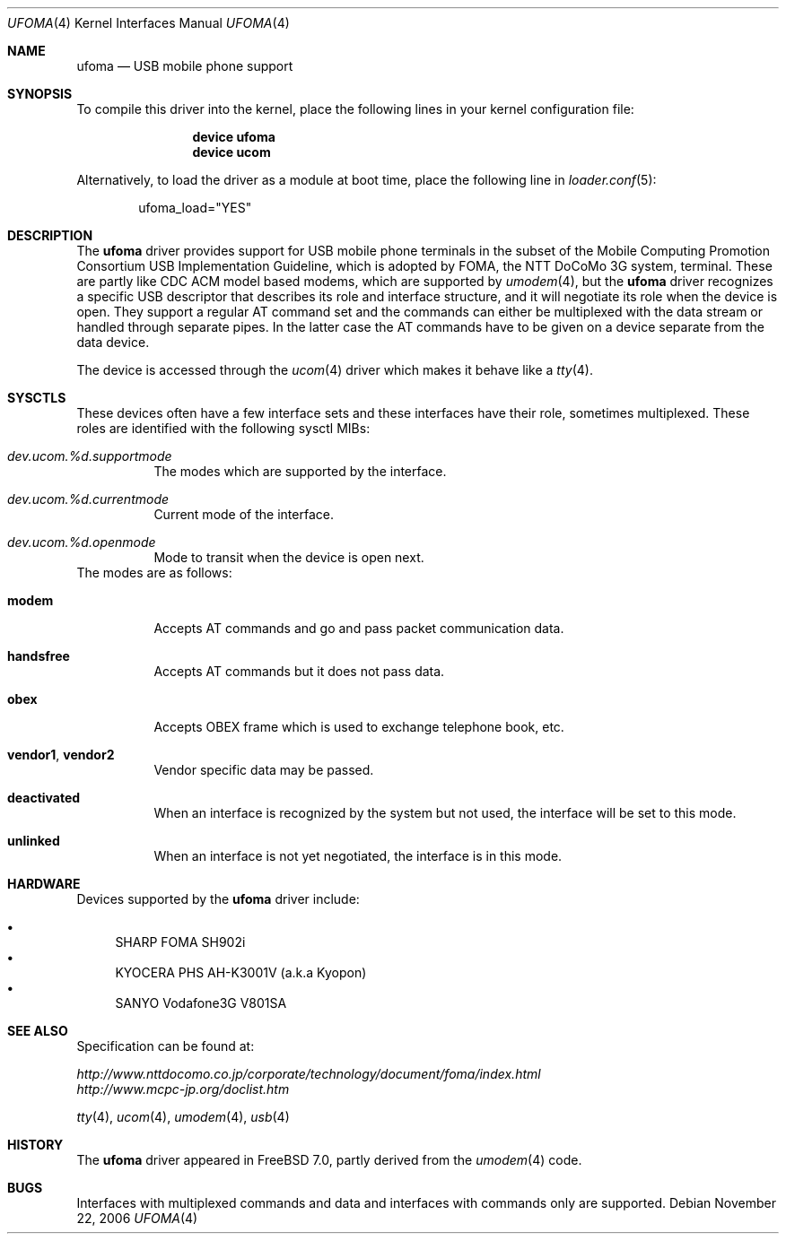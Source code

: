 .\" Copyright (c) 2006 Takanori Watanabe.
.\" All rights reserved.
.\"
.\" This code is derived from software contributed to The NetBSD Foundation
.\" by Lennart Augustsson.
.\"
.\" Redistribution and use in source and binary forms, with or without
.\" modification, are permitted provided that the following conditions
.\" are met:
.\" 1. Redistributions of source code must retain the above copyright
.\"    notice, this list of conditions and the following disclaimer.
.\" 2. Redistributions in binary form must reproduce the above copyright
.\"    notice, this list of conditions and the following disclaimer in the
.\"    documentation and/or other materials provided with the distribution.
.\"
.\" THIS SOFTWARE IS PROVIDED BY THE NETBSD FOUNDATION, INC. AND CONTRIBUTORS
.\" ``AS IS'' AND ANY EXPRESS OR IMPLIED WARRANTIES, INCLUDING, BUT NOT LIMITED
.\" TO, THE IMPLIED WARRANTIES OF MERCHANTABILITY AND FITNESS FOR A PARTICULAR
.\" PURPOSE ARE DISCLAIMED.  IN NO EVENT SHALL THE FOUNDATION OR CONTRIBUTORS
.\" BE LIABLE FOR ANY DIRECT, INDIRECT, INCIDENTAL, SPECIAL, EXEMPLARY, OR
.\" CONSEQUENTIAL DAMAGES (INCLUDING, BUT NOT LIMITED TO, PROCUREMENT OF
.\" SUBSTITUTE GOODS OR SERVICES; LOSS OF USE, DATA, OR PROFITS; OR BUSINESS
.\" INTERRUPTION) HOWEVER CAUSED AND ON ANY THEORY OF LIABILITY, WHETHER IN
.\" CONTRACT, STRICT LIABILITY, OR TORT (INCLUDING NEGLIGENCE OR OTHERWISE)
.\" ARISING IN ANY WAY OUT OF THE USE OF THIS SOFTWARE, EVEN IF ADVISED OF THE
.\" POSSIBILITY OF SUCH DAMAGE.
.\"
.\" $FreeBSD: src/share/man/man4/ufoma.4,v 1.6.12.1 2010/02/10 00:26:20 kensmith Exp $
.\"
.Dd November 22, 2006
.Dt UFOMA 4
.Os
.Sh NAME
.Nm ufoma
.Nd USB mobile phone support
.Sh SYNOPSIS
To compile this driver into the kernel,
place the following lines in your
kernel configuration file:
.Bd -ragged -offset indent
.Cd "device ufoma"
.Cd "device ucom"
.Ed
.Pp
Alternatively, to load the driver as a
module at boot time, place the following line in
.Xr loader.conf 5 :
.Bd -literal -offset indent
ufoma_load="YES"
.Ed
.Sh DESCRIPTION
The
.Nm
driver provides support for USB mobile phone terminals in the subset of
the Mobile Computing Promotion Consortium USB Implementation Guideline,
which is adopted by FOMA, the NTT DoCoMo 3G system, terminal.
These are partly like CDC ACM model based modems, which are supported
by
.Xr umodem 4 ,
but the
.Nm
driver recognizes a specific USB descriptor that describes its role and
interface structure, and it will negotiate its role when the device is open.
They support a regular AT command set and
the commands can either be multiplexed with the data stream
or handled through separate pipes.
In the latter case the AT
commands have to be given on a device separate from the data device.
.Pp
The device is accessed through the
.Xr ucom 4
driver which makes it behave like a
.Xr tty 4 .
.Sh SYSCTLS
These devices often have a few interface sets and these interfaces
have their role, sometimes multiplexed.
These roles are identified with the following sysctl MIBs:
.Bl -tag -width indent
.It Va dev.ucom.%d.supportmode
The modes which are supported by the interface.
.It Va dev.ucom.%d.currentmode
Current mode of the interface.
.It Va dev.ucom.%d.openmode
Mode to transit when the device is open next.
.El
The modes are as follows:
.Bl -tag -width indent
.It Li modem
Accepts AT commands and go and pass packet communication data.
.It Li handsfree
Accepts AT commands but it does not pass data.
.It Li obex
Accepts OBEX frame which is used to exchange telephone book, etc.
.It Li vendor1 , vendor2
Vendor specific data may be passed.
.It Li deactivated
When an interface is recognized by the system but not used, the interface
will be set to this mode.
.It Li unlinked
When an interface is not yet negotiated, the interface is in this mode.
.El 
.Sh HARDWARE
Devices supported by the
.Nm
driver include:
.Pp
.Bl -bullet -compact
.It
SHARP FOMA SH902i
.It
KYOCERA PHS AH-K3001V (a.k.a Kyopon)
.It
SANYO Vodafone3G V801SA
.El
.Sh SEE ALSO
Specification can be found at:
.Pp
.Bl -item -compact
.It
.Pa http://www.nttdocomo.co.jp/corporate/technology/document/foma/index.html
.It
.Pa http://www.mcpc-jp.org/doclist.htm
.El
.Pp
.Xr tty 4 ,
.Xr ucom 4 ,
.Xr umodem 4 ,
.Xr usb 4
.Sh HISTORY
The
.Nm
driver
appeared in
.Fx 7.0 ,
partly derived from the
.Xr umodem 4
code.
.Sh BUGS
Interfaces with multiplexed commands and data and interfaces with
commands only are supported.
